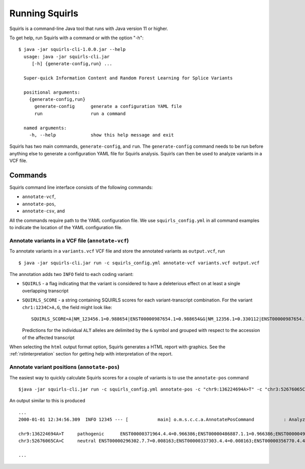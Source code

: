 .. _rstrunning:

===============
Running Squirls
===============

Squirls is a command-line Java tool that runs with Java version 11 or higher.

To get help, run Squirls with a command or with the option "-h": ::

  $ java -jar squirls-cli-1.0.0.jar --help
    usage: java -jar squirls-cli.jar
       [-h] {generate-config,run} ...

    Super-quick Information Content and Random Forest Learning for Splice Variants

    positional arguments:
      {generate-config,run}
        generate-config      generate a configuration YAML file
        run                  run a command

    named arguments:
      -h, --help             show this help message and exit

Squirls has two main commands, ``generate-config``, and ``run``. The ``generate-config`` command needs to be run before
anything else to generate a configuration YAML file for Squirls analysis. Squirls can then be used to analyze variants in
a VCF file.


Commands
~~~~~~~~

Squirls command line interface consists of the following commands:

- ``annotate-vcf``,
- ``annotate-pos``,
- ``annotate-csv``, and

All the commands require path to the YAML configuration file. We use ``squirls_config.yml`` in all command examples to
indicate the location of the YAML configuration file.

Annotate variants in a VCF file (``annotate-vcf``)
^^^^^^^^^^^^^^^^^^^^^^^^^^^^^^^^^^^^^^^^^^^^^^^^^^

To annotate variants in a ``variants.vcf`` VCF file and store the annotated variants as ``output.vcf``, run ::

  $ java -jar squirls-cli.jar run -c squirls_config.yml annotate-vcf variants.vcf output.vcf

The annotation adds two ``INFO`` field to each coding variant:

- ``SQUIRLS`` - a flag indicating that the variant is considered to have a deleterious effect on at least a single
  overlapping transcript
- ``SQUIRLS_SCORE`` - a string containing SQUIRLS scores for each variant-transcript combination. For the variant
  ``chr1:1234C>A,G``, the field might look like::

    SQUIRLS_SCORE=A|NM_123456.1=0.988654|ENST00000987654.1=0.988654&G|NM_12356.1=0.330112|ENST00000987654.1=0.330112

  Predictions for the individual ``ALT`` alleles are delimited by the ``&`` symbol and grouped with respect to the
  accession of the affected transcript

When selecting the ``html`` output format option, Squirls generates a HTML report with graphics. See the
:ref:`rstinterpretation` section for getting help with interpretation of the report.

Annotate variant positions (``annotate-pos``)
^^^^^^^^^^^^^^^^^^^^^^^^^^^^^^^^^^^^^^^^^^^^^

The easiest way to quickly calculate Squirls scores for a couple of variants is to use the ``annotate-pos`` command ::

  $java -jar squirls-cli.jar run -c squirls_config.yml annotate-pos -c "chr9:136224694A>T" -c "chr3:52676065CA>C"

An output similar to this is produced ::

  ...
  2000-01-01 12:34:56.309  INFO 12345 --- [           main] o.m.s.c.c.a.AnnotatePosCommand           : Analyzing 2 change(s): `chr9:136224694A>T, chr3:52676065CA>C`

  chr9:136224694A>T	pathogenic	ENST00000371964.4.4=0.966386;ENST00000486887.1.1=0.966386;ENST00000495524.1.1=0.966386;NM_001278928.1=0.966386;NM_017503.4=0.966386;uc004cdi.2=0.966386
  chr3:52676065CA>C	neutral	ENST00000296302.7.7=0.008163;ENST00000337303.4.4=0.008163;ENST00000356770.4.4=0.008163;ENST00000394830.3.3=0.008163;ENST00000409057.1.1=0.008163;ENST00000409114.3.3=0.008163;ENST00000409767.1.1=0.008163;ENST00000410007.1.1=0.008163;ENST00000412587.1.1=0.008163;ENST00000423351.1.1=0.008163;ENST00000446103.1.1=0.008163;NM_018313.4=0.008163;XM_005265275.1=0.008163;XM_005265276.1=0.008163;XM_005265277.1=0.008163;XM_005265278.1=0.008163;XM_005265279.1=0.008163;XM_005265280.1=0.008163;XM_005265281.1=0.008163;XM_005265282.1=0.008163;XM_005265283.1=0.008163;XM_005265284.1=0.008163;XM_005265285.1=0.008163;XM_005265286.1=0.008163;XM_005265287.1=0.008163;XM_005265288.1=0.008163;XM_005265289.1=0.008163;XM_005265290.1=0.008163;XM_005265291.1=0.008163;XM_005265292.1=0.008163;uc003deq.2=0.008163;uc003der.2=0.008163;uc003des.2=0.008163;uc003det.2=0.008163;uc003deu.2=0.008163;uc003dev.2=0.008163;uc003dew.2=0.008163;uc003dex.2=0.008163;uc003dey.2=0.008163;uc003dez.1=0.008163;uc003dfb.1=0.008163;uc010hmk.1=0.008163

  ...

